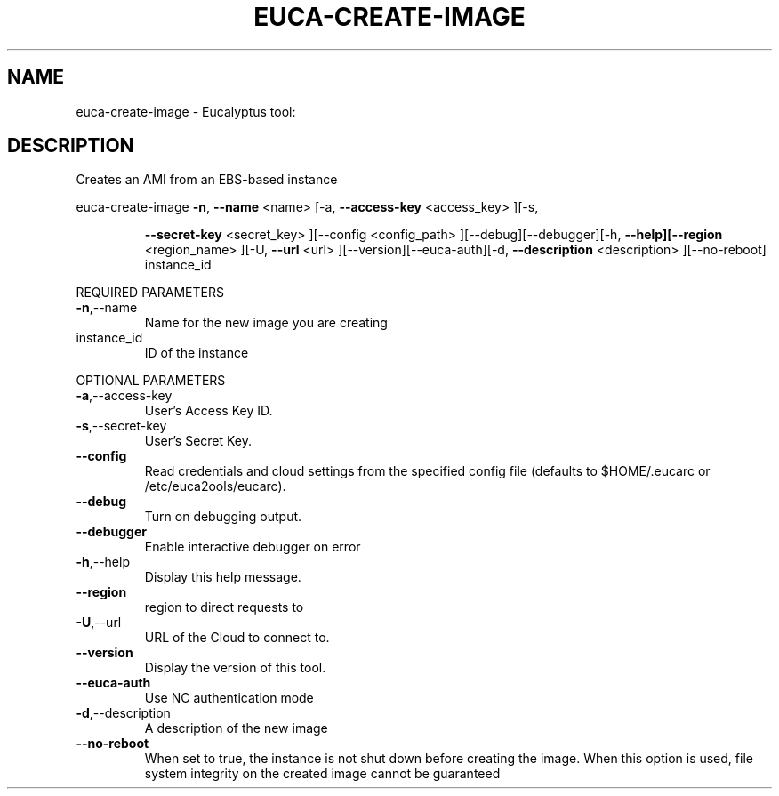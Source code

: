 .\" DO NOT MODIFY THIS FILE!  It was generated by help2man 1.38.2.
.TH EUCA-CREATE-IMAGE "1" "July 2011" "euca-create-image         Version: 2.0 (BSD)" "User Commands"
.SH NAME
euca-create-image \- Eucalyptus tool:   
.SH DESCRIPTION
Creates an AMI from an EBS\-based instance
.PP
euca\-create\-image  \fB\-n\fR, \fB\-\-name\fR <name> [\-a, \fB\-\-access\-key\fR <access_key> ][\-s,
.IP
\fB\-\-secret\-key\fR <secret_key> ][\-\-config <config_path>
][\-\-debug][\-\-debugger][\-h, \fB\-\-help][\-\-region\fR <region_name>
][\-U, \fB\-\-url\fR <url> ][\-\-version][\-\-euca\-auth][\-d, \fB\-\-description\fR
<description> ][\-\-no\-reboot] instance_id
.PP
REQUIRED PARAMETERS
.TP
\fB\-n\fR,\-\-name
Name for the new image you are creating
.TP
instance_id
ID of the instance
.PP
OPTIONAL PARAMETERS
.TP
\fB\-a\fR,\-\-access\-key
User's Access Key ID.
.TP
\fB\-s\fR,\-\-secret\-key
User's Secret Key.
.TP
\fB\-\-config\fR
Read credentials and cloud settings
from the specified config file (defaults to
$HOME/.eucarc or /etc/euca2ools/eucarc).
.TP
\fB\-\-debug\fR
Turn on debugging output.
.TP
\fB\-\-debugger\fR
Enable interactive debugger on error
.TP
\fB\-h\fR,\-\-help
Display this help message.
.TP
\fB\-\-region\fR
region to direct requests to
.TP
\fB\-U\fR,\-\-url
URL of the Cloud to connect to.
.TP
\fB\-\-version\fR
Display the version of this tool.
.TP
\fB\-\-euca\-auth\fR
Use NC authentication mode
.TP
\fB\-d\fR,\-\-description
A description of the new image
.TP
\fB\-\-no\-reboot\fR
When set to true, the instance is not shut
down before creating the image. When this
option is used, file system integrity on
the created image cannot be guaranteed
